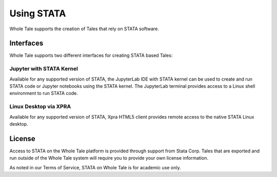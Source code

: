 .. _stata:

Using STATA
============

Whole Tale supports the creation of Tales that rely on STATA software.

Interfaces
----------
Whole Tale supports two different interfaces for creating STATA based Tales:


Jupyter with STATA Kernel
~~~~~~~~~~~~~~~~~~~~~~~~~~
Available for any supported version of STATA, the JupyterLab IDE with 
STATA kernel can be used to create and run STATA code or Jupyter notebooks using
the STATA kernel.  The JupyterLab terminal provides access to a Linux shell 
environment to run STATA code.

Linux Desktop via XPRA
~~~~~~~~~~~~~~~~~~~~~~
Available for any supported version of STATA, Xpra HTML5 client provides remote access
to the native STATA Linux desktop. 

License
-------
Access to STATA on the Whole Tale platform is provided through support from Stata Corp. 
Tales that are exported and run outside of the Whole Tale system will require you to 
provide your own license information.

As noted in our Terms of Service, STATA on Whole Tale is for academic use only.
